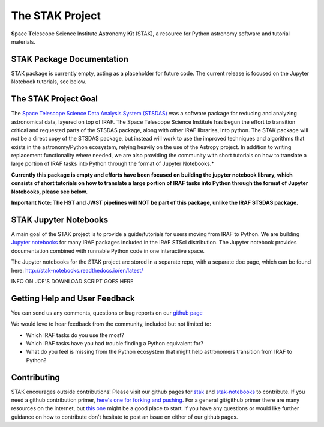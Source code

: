 ================
The STAK Project
================
**S**\pace **T**\elescope Science Institute **A**\stronomy **K**\it (STAK), a
resource for Python astronomy software and tutorial materials.


STAK Package Documentation
==========================
STAK package is currently empty, acting as a placeholder for future code. The
current release is focused on the Jupyter Notebook tutorials, see below.


The STAK Project Goal
=====================
The `Space Telescope Science Data Analysis System (STSDAS)
<http://www.stsci.edu/institute/software_hardware/stsdas>`_ was a software
package for reducing and analyzing astronomical data, layered on top of IRAF.
The Space Telescope Science Institute has begun the effort to transition
critical and requested parts of the STSDAS package, along with other IRAF
libraries, into python.  The STAK package will *not* be a direct copy of the
STSDAS package, but instead will work to use the improved techniques and
algorithms that exists in the astronomy/Python ecosystem, relying heavily
on the use of the Astropy project.  In addition to writing replacement
functionality where needed, we are also providing the community with short
tutorials on how to translate a large portion of IRAF tasks into Python
through the format of Jupyter Notebooks.*

**Currently this package is empty and efforts have been focused on building the jupyter notebook
library, which consists of short tutorials on how to translate a large portion of IRAF tasks into
Python through the format of Jupyter Notebooks, please see below.**

**Important Note: The HST and JWST pipelines will NOT be part of this package,
unlike the IRAF STSDAS package.**


STAK Jupyter Notebooks
======================
A main goal of the STAK project is to provide a guide/tutorials for
users moving from IRAF to Python.  We are building `Jupyter notebooks
<http://jupyter-notebook.readthedocs.io/en/latest/>`_ for many IRAF
packages included in the IRAF STScI distribution.  The Jupyter notebook
provides documentation combined with runnable Python code in one interactive
space.

The Jupyter notebooks for the STAK project are stored in a separate repo, with
a separate doc page, which can be found here:
http://stak-notebooks.readthedocs.io/en/latest/

INFO ON JOE'S DOWNLOAD SCRIPT GOES HERE


Getting Help and User Feedback
==============================
You can send us any comments, questions or bug reports on
our `github page <https://github.com/spacetelescope/stak>`_

We would love to hear feedback from the community, included but not limited to:

* Which IRAF tasks do you use the most?
* Which IRAF tasks have you had trouble finding a Python equivalent for?
* What do you feel is missing from the Python ecosystem that might help
  astronomers transition from IRAF to Python?


Contributing
============
STAK encourages outside contributions!  Please visit our github pages for
`stak <https://github.com/spacetelescope/stak>`_ and `stak-notebooks
<https://github.com/spacetelescope/stak-notebooks>`_ to contribute.  If you
need a github contribution primer, `here's one for forking and pushing
<https://help.github.com/articles/fork-a-repo/>`_. For a general git/github
primer there are many resources on the internet, but `this one
<https://guides.github.com/activities/hello-world/>`_ might be a good place to
start.  If you have any questions or would like further guidance on how to
contribute don't hesitate to post an issue on either of our github pages.


